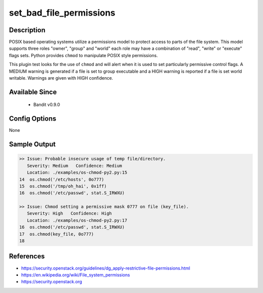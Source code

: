 
set_bad_file_permissions
========================

Description
-----------
POSIX based operating systems utilize a permissions model to protect access to
parts of the file system. This model supports three roles "owner", "group"
and "world" each role may have a combination of "read", "write" or "execute"
flags sets. Python provides ``chmod`` to manipulate POSIX style permissions.

This plugin test looks for the use of ``chmod`` and will alert when it is used
to set particularly permissive control flags. A MEDIUM warning is generated if
a file is set to group executable and a HIGH warning is reported if a file is
set world writable. Warnings are given with HIGH confidence.

Available Since
---------------
 - Bandit v0.9.0

Config Options
--------------
None

Sample Output
-------------
.. code-block:: none

    >> Issue: Probable insecure usage of temp file/directory.
       Severity: Medium   Confidence: Medium
       Location: ./examples/os-chmod-py2.py:15
    14  os.chmod('/etc/hosts', 0o777)
    15  os.chmod('/tmp/oh_hai', 0x1ff)
    16  os.chmod('/etc/passwd', stat.S_IRWXU)

    >> Issue: Chmod setting a permissive mask 0777 on file (key_file).
       Severity: High   Confidence: High
       Location: ./examples/os-chmod-py2.py:17
    16  os.chmod('/etc/passwd', stat.S_IRWXU)
    17  os.chmod(key_file, 0o777)
    18

References
----------
- https://security.openstack.org/guidelines/dg_apply-restrictive-file-permissions.html
- https://en.wikipedia.org/wiki/File_system_permissions
- https://security.openstack.org
